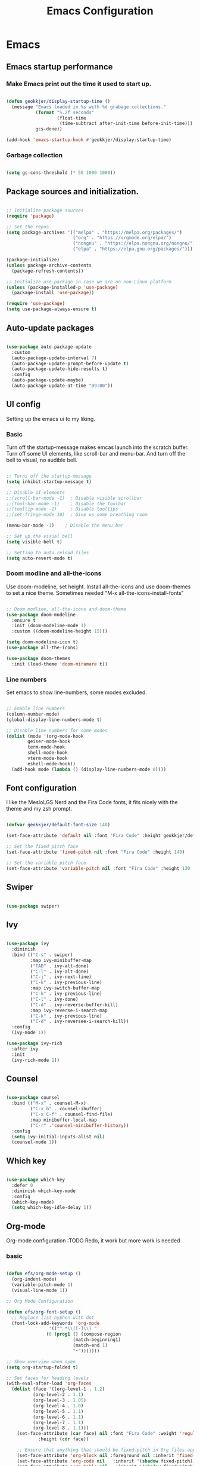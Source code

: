 #+TITLE: Emacs Configuration 
#+PROPERTY: header-args:emacs-lisp :tangle ~/.emacs.d/init.el :mkdirp yes

* Emacs
** Emacs startup performance
*** Make Emacs print out the time it used to start up.

#+begin_src emacs-lisp

  (defun geokkjer/display-startup-time ()
    (message "Emacs loaded in %s with %d grabage collections."
             (format "%.2f seconds"
                     (float-time
                      (time-subtract after-init-time before-init-time)))
             gcs-done))

  (add-hook 'emacs-startup-hook #'geokkjer/display-startup-time)

#+end_src

*** Garbage collection

#+begin_src emacs-lisp

  (setq gc-cons-threshold (* 50 1000 1000))
  
#+end_src

** Package sources and initialization.

#+begin_src emacs-lisp

  ;; Initialize package sources
  (require 'package)

  ;; Set the repos
  (setq package-archives '(("melpa" . "https://melpa.org/packages/")
                           ("org" . "https://orgmode.org/elpa/")
                           ("nongnu" . "https://elpa.nongnu.org/nongnu/")
                           ("elpa" . "https://elpa.gnu.org/packages/")))

  (package-initialize)
  (unless package-archive-contents
    (package-refresh-contents))

  ;; Initialize use-package in case we are on non-Linux platform
  (unless (package-installed-p 'use-package)
    (package-install 'use-package))

  (require 'use-package)
  (setq use-package-always-ensure t)

#+end_src

** Auto-update packages

#+begin_src emacs-lisp

  (use-package auto-package-update
    :custom
    (auto-package-update-interval 7)
    (auto-package-update-prompt-before-update t)
    (auto-package-update-hide-results t)
    :config
    (auto-package-update-maybe)
    (auto-package-update-at-time "09:00"))

#+end_src

** UI config

Setting up the emacs ui to my liking.

*** Basic

Turn off the startup-message makes emcas launch into the scratch buffer.
Turn off some UI elements, like scroll-bar and menu-bar.
And turn off the bell to visual, no audible bell.

#+begin_src emacs-lisp

  ;; Turns off the startup-message
  (setq inhibit-startup-message t)

  ;; Disable UI-elements
  ;;(scroll-bar-mode -1)  ; Disable visible scrollbar
  ;;(tool-bar-mode -1)    ; Disable the toolbar
  ;;(tooltip-mode -1)     ; Disable tooltips
  ;;(set-fringe-mode 10)  ; Give us some breathing room

  (menu-bar-mode -1)    ; Disable the menu bar

  ;; Set up the visual bell
  (setq visible-bell t)

  ;; Setting to auto reload files
  (setq auto-revert-mode t)

#+end_src

*** Doom modline and all-the-icons

Use doom-modeline, set height. Install all-the-icons and use doom-themes to set a nice theme. Sometimes needed "M-x all-the-icons-install-fonts"

#+begin_src emacs-lisp

  ;; Doom modline, all-the-icons and doom-theme
  (use-package doom-modeline
    :ensure t
    :init (doom-modeline-mode 1)
    :custom ((doom-modeline-height 15)))

  (setq doom-modeline-icon t)
  (use-package all-the-icons)

  (use-package doom-themes
    :init (load-theme 'doom-miramare t))

#+end_src

*** Line numbers

Set emacs to show line-numbers, some modes excluded.

#+begin_src emacs-lisp

  ;; Enable line numbers
  (column-number-mode)
  (global-display-line-numbers-mode t)

  ;; Disable line numbers for some modes
  (dolist (mode '(org-mode-hook
		  geiser-mode-hook
		  term-mode-hook
		  shell-mode-hook
		  vterm-mode-hook
		  eshell-mode-hook))
    (add-hook mode (lambda () (display-line-numbers-mode 0))))

#+end_src

** Font configuration

I like the MesloLGS Nerd and the Fira Code fonts, it fits nicely with the theme and my zsh prompt.

#+begin_src emacs-lisp
  
  (defvar geokkjer/default-font-size 140)

  (set-face-attribute 'default nil :font "Fira Code" :height geokkjer/default-font-size)

  ;; Set the fixed pitch face
  (set-face-attribute 'fixed-pitch nil :font "Fira Code" :height 140)

  ;; Set the variable pitch face
  (set-face-attribute 'variable-pitch nil :font "Fira Code" :height 130 :weight 'regular)

#+end_src

** Swiper

#+begin_src emacs-lisp

  (use-package swiper)

#+end_src

** Ivy

#+begin_src emacs-lisp

  (use-package ivy
    :diminish
    :bind (("C-s" . swiper)
           :map ivy-minibuffer-map
           ("TAB" . ivy-alt-done)
           ("C-l" . ivy-alt-done)
           ("C-j" . ivy-next-line)
           ("C-k" . ivy-previous-line)
           :map ivy-switch-buffer-map
           ("C-k" . ivy-previous-line)
           ("C-l" . ivy-done)
           ("C-d" . ivy-reverse-buffer-kill)
           :map ivy-reverse-i-search-map
           ("C-k" . ivy-previous-line)
           ("C-d" . ivy-reversee-i-search-kill))
    :config
    (ivy-mode 1))

  (use-package ivy-rich
    :after ivy
    :init
    (ivy-rich-mode 1))

#+end_src

** Counsel

#+begin_src emacs-lisp

    (use-package counsel
      :bind (("M-x" . counsel-M-x)
             ("C-x b" . counsel-ibuffer)
             ("C-x C-f" . counsel-find-file)
             :map minibuffer-local-map
             ("C-r" .'counsel-minibuffer-history))
      :config
      (setq ivy-initial-inputs-alist nil)
      (counsel-mode 1))

#+end_src

** Which key

#+begin_src emacs-lisp

  (use-package which-key
    :defer 0
    :diminish which-key-mode
    :config
    (which-key-mode)
    (setq which-key-idle-delay 1))

  #+end_src

** Org-mode

Org-mode configuration :TODO Redo, it work but more work is needed

*** basic

#+begin_src emacs-lisp

  (defun efs/org-mode-setup ()
    (org-indent-mode)
    (variable-pitch-mode 1)
    (visual-line-mode 1))

  ;; Org Mode Configuration  

  (defun efs/org-font-setup ()
    ;; Replace list hyphen with dot
    (font-lock-add-keywords 'org-mode
			      '(("^ *\\([-]\\) "
				 (0 (prog1 () (compose-region
					       (match-beginning1)
					       (match-end 1)
					       "•")))))))

  ;; Show overview when open
  (setq org-startup-folded t)

  ;; Set faces for heading levels
  (with-eval-after-load 'org-faces
    (dolist (face '((org-level-1 . 1.2)
		    (org-level-2 . 1.1)
		    (org-level-3 . 1.05)
		    (org-level-4 . 1.0)
		    (org-level-5 . 1.1)
		    (org-level-6 . 1.1)
		    (org-level-7 . 1.1)
		    (org-level-8 . 1.1)))
      (set-face-attribute (car face) nil :font "Fira Code" :weight 'regular
			  :height (cdr face))

      ;; Ensure that anything that should be fixed-pitch in Org files appears that way
      (set-face-attribute 'org-block nil :foreground nil :inherit 'fixed-pitch)
      (set-face-attribute 'org-code nil   :inherit '(shadow fixed-pitch))
      (set-face-attribute 'org-table nil   :inherit '(shadow fixed-pitch))
      (set-face-attribute 'org-verbatim nil :inherit '(shadow fixed-pitch))
      (set-face-attribute 'org-special-keyword nil :inherit
			  '(font-lock-comment-face fixed-pitch))
      (set-face-attribute 'org-meta-line nil :inherit '(font-lock-comment-face
							fixed-pitch))
      (set-face-attribute 'org-checkbox nil :inherit 'fixed-pitch)))

  (use-package org
    :pin org
    :commands (org-capture org-agenda)
    :hook (org-mode . efs/org-mode-setup)
    :config
    (setq org-ellipsis " ▾")

    (use-package org-bullets
      :hook (org-mode . org-bullets-mode)
      :custom
      (org-bullets-bullet-list '("◉" "○" "●" "○" "●" "○" "●")))

    (defun efs/org-mode-visual-fill ()
      (setq visual-fill-column-width 100
	    visual-fill-column-center-text t)
      (visual-fill-column-mode 1))

    (use-package visual-fill-column
      :hook (org-mode . efs/org-mode-visual-fill)))

#+end_src

*** org-babel

Enable Org-babbel for emacs-lisp, shell and python. Turn on org-babel-tangle.

#+begin_src emacs-lisp

  (with-eval-after-load 'org
    (org-babel-do-load-languages
     'org-babel-load-languages
     '((lisp . t)
       (scheme . t)
       (emacs-lisp . t)
       (shell . t)
       (python . t)))

    (push '("conf-unix" . conf-unix) org-src-lang-modes))

  (setq org-confirm-babel-evaluate nil)

  ;; This is needed as of Org 9.2
  (with-eval-after-load 'org
    (require 'org-tempo)

    (add-to-list 'org-structure-template-alist '("sh" . "src shell"))
    (add-to-list 'org-structure-template-alist '("el" . "src emacs-lisp"))
    (add-to-list 'org-structure-template-alist '("py" . "src python"))
    (add-to-list 'org-structure-template-alist '("go" . "src go"))
    (add-to-list 'org-structure-template-alist '("sc" . "src scheme"))
    (add-to-list 'org-structure-template-alist '("li" . "src lisp"))
    (add-to-list 'org-structure-template-alist '("ru" . "src rust"))
    (add-to-list 'org-structure-template-alist '("nx" . "src nix")))

  (setq org-src-tab-acts-natively t)

#+end_src

*** lorem ipsum generator

Sometimes you need some dummy text

#+begin_src emacs-lisp
  (use-package lorem-ipsum
    :after org)
#+end_src

** Languages and lsp-mode configuration

Configuration for different programming languages that I use, or want to learn.

*** lsp-mode

lsp-mode is a mode TODO:

**** lsp-basic

lsp-mode basic configuration including automatic headerline in lsp-mod . description. TODO

#+begin_src emacs-lisp

  (defun geokkjer/lsp-mode-setup ()
    (setq lsp-headerline-breadcrumb-segments '(path-up-to-project file symbols))
    (lsp-headerline-breadcrumb-mode))

  (use-package lsp-mode
    :commands (lsp lsp-deferred)
    :hook ((lsp-mode . geokkjer/lsp-mode-setup)
           (lsp-mode . lsp-enable-which-key-integration))
    :init
    (setq lsp-keymap-prefix "C-c l"))

  ;; (use-package  lsp-org
  ;;    :after lsp)

#+end_src

**** lsp-ivy

#+begin_src emacs-lisp

  (use-package lsp-ivy
    :after lsp)
  
#+end_src

**** lsp-ui

lsp-ui is .. TODO

#+begin_src emacs-lisp

  (use-package lsp-ui
    :hook (lsp-mode . lsp-ui-mode)
    :custom
    (lsp-ui-doc-psition 'bottom))

  (setq lsp-ui-sidline-enable nil)
  (setq lsp-ui-sideline-show-hover nil)

#+end_src

**** lsp-treemacs

TODO: explore treemacs

#+begin_src emacs-lisp

  (use-package lsp-treemacs
    :after lsp)
  
#+end_src

*** C

#+begin_src emacs-lisp
  (use-package ccls
    :defer t
    :hook ((c-mode c++-mode objc-mode) .
           (lambda () (require 'ccls) (lsp)))
    :custom
    (ccls-executable (executable-find "ccls")) ; Add ccls to path if you haven't done so
    (ccls-sem-highlight-method 'font-lock)
    (ccls-enable-skipped-ranges nil)
    :config
    (lsp-register-client
     (make-lsp-client
      :new-connection (lsp-tramp-connection (cons ccls-executable ccls-args))
      :major-modes '(c-mode c++-mode cuda-mode objc-mode)
      :server-id 'ccls-remote
      :multi-root nil
      :remote? t
      :notification-handlers
      (lsp-ht ("$ccls/publishSkippedRanges" #'ccls--publish-skipped-ranges)
              ("$ccls/publishSemanticHighlight" #'ccls--publish-semantic-highlight))
      :initialization-options (lambda () ccls-initialization-options)
      :library-folders-fn nil)))
#+end_src

*** Lisp and Scheme

#+begin_src emacs-lisp

  (use-package geiser-racket
    :ensure t)
  (use-package geiser-guile
    :ensure t)

#+end_src

*** Go

#+begin_src emacs-lisp
  (use-package go-mode
    :ensure t
    :hook (go-mode . (lambda ()
                       (require 'golsp
                                (lsp-deferred))
                       (prettify-symbols-mode)))
    :mode "\\.go\\'")

  (use-package flycheck-gometalinter
    :ensure t
    :config
    (progn
      (flycheck-gometalinter-setup)))
#+end_src

*** Web-mode


#+begin_src emacs-lisp

  (use-package web-mode
    :mode "\\.html\\'"
    :hook (web-mode . lsp-deferred)
    :config
    (add-to-list 'auto-mode-alist '("\\.html?\\'" . web-mode))
    (setq web-mode-engines-alist '(("django" . "\\.html\\'"))))

  ;; Simple-httpd webserver to preview webpages
  (use-package simple-httpd
    :ensure t)
  
#+end_src

*** Python

Python IDE config. Sets up python mode to trigger on .py files. Then sets up lsp-python-ms to find python-language-server on NixOS.

#+begin_src emacs-lisp

  (use-package python-mode
    :ensure nil
    :hook (python-mode . lsp-deferred)
    :custom
    (python-shell-interpreter "python3")
    :mode "\\.py\\'"
    :config
    )

  (use-package pyvenv
    :after python-mode
    :config
    (pyvenv-mode 1))

  (use-package lsp-python-ms
    :ensure t
    :hook (python-mode . (lambda ()
                         (require 'lsp-python-ms)
                         (lsp-deferred)))
    :init
    (setq lsp-python-ms-executable (executable-find "python-language-server")))

#+end_src

*** Rust

#+begin_src emacs-lisp
  (use-package rust-mode
    :ensure nil
    :hook (rust-mode . (lambda ()
                         (require 'lsp-rust-server
                                  (lsp-deferred))
                         (prettify-symbols-mode)))
    :mode "\\.rs\\'")

  (setq rust-format-on-save t)

  (use-package flycheck-rust)
  (with-eval-after-load 'rust-mode
    (add-hook 'flycheck-mode-hook #'flycheck-rust-setup))


#+end_src

*** SQL

#+begin_src emacs-lisp

  (use-package sql-indent)

#+end_src

*** nix

TODO

#+begin_src emacs-lisp

  (use-package nix-mode
    :mode "\\.nix\\'")

  (add-to-list 'lsp-language-id-configuration '(nix-mode . "nix"))
  (lsp-register-client
   (make-lsp-client :new-connection (lsp-stdio-connection '("rnix-lsp"))
                    :major-modes '(nix-mode)
                    :server-id 'nix))

#+end_src

*** K8s

#+begin_src emacs-lisp

  (use-package kubernetes
    :commands kubernetes-overview
    :config
    (setq kubernetes-poll-frequency 3600
          kubernetes-redraw-frequency 3600))

  (use-package kubernetes-evil
    :ensure t
    :after kubernetes)

#+end_src

*** yaml mode
#+begin_src emacs-lisp
  
  (use-package yaml-mode)

#+end_src

** Code completion with company-mode

Company provides bette completions TODO:

#+begin_src emacs-lisp

  (use-package company
    :after lsp-mode
    :hook (lsp-mode . company-mode)
    :bind (:map company-active-map
            ("<tab>" . company-complete-section))
          (:map lsp-mode-map
            ("<tab>" . company-indent-or-complete-common))
    :custom
    (company-minimum-orefix-lenght 1)
    (company-idle-delay 0.0))

  (use-package company-box
    :hook (company-mode . company-box-mode))

#+end_src

** Commenting

Useeful for commenting or uncommenting lines of code in modal editing mode.

#+begin_src emacs-lisp

  (use-package evil-nerd-commenter
    :bind ("M-/" . evilnc-comment-or-uncomment-lines))

#+end_src

** Rainbow Delimiters

Really helpful

#+begin_src emacs-lisp

  ;; rainbow-delimiters
  (use-package rainbow-delimiters
    :hook (prog-mode . rainbow-delimiters-mode))

#+end_src

** Flycheck

Flycheck is a modern on-the-fly syntax checking extension for GNU Emacs, intended as replacement for the older Flymake extension which is part of GNU Emacs.

[[https://www.flycheck.org/][Syntax checking for GNU Emacs
]]
#+begin_src emacs-lisp

  (use-package flycheck
    :ensure t
    :init (global-flycheck-mode))

#+end_src

** Projectile
Projectile description .TODO

#+begin_src emacs-lisp

  ;; TODO learn to use projectile
  (use-package projectile
    :diminish
    :config
    :custom ((projectile-completion-system 'ivy))
    :bind-keymap
    ("C-c p" . projectile-command-map)
    :init
    (when (file-directory-p "~/Projects/Code")
      (setq projectile-projects-search-path '("~/Projects/Code")))
    (setq projectile-switch-project-action #'projectile-dired))

  (use-package counsel-projectile
    :after projectile
    :config (counsel-projectile-mode))

#+end_src

** Git and Magit

MAGIT description. TODO

#+begin_src emacs-lisp

  ;; TODO learn git and Magit
  (use-package magit
    :commands magit-status
    :custom
    (magit-display-buffer-function
     #'magit-display-buffer-same-window-except-diff-v1))

  ;; TODO config for service
  (use-package forge
    :after magit)

#+end_src

** Helpful and general

#+begin_src emacs-lisp
 
  (use-package helpful
    :commands (helpful-callable helpful-variable helpful-command helpful-key)
    :custom
    (counsel-describe-function-function #'helpful-callable)
    (counsel-describe-variable-function #'helpful-variable)
    :bind
    ([remap describe-function] . counsel-describe-function)
    ([remap describe-command] . helpful-command)
    ([remap describe-variable] . counsel-describe-variable)
    ([remap describe-key] . helpful-key))

  (use-package general
    :after evil
    :config
    (general-create-definer geokkjer/leader-keys
      :keymaps '(normal insert visual emacs)
      :prefix "SPC"
      :global-prefix "C-SPC")
    (geokkjer/leader-keys
      "t"  '(:ignore t :which-key "toggles")
      "tt" '(counsel-load-theme :which-key "choose theme")))

#+end_src

** Evil-mode

#+begin_src emacs-lisp

  (use-package evil
    :init
    (setq evil-want-integration t)
    (setq evil-want-keybinding nil)
    (setq evil-want-C-u-scroll t)
    (setq evil-want-C-i-jump nil)
    :config
    (evil-mode 1)
    (define-key evil-insert-state-map (kbd "C-g") 'evil-normal-state)
    (define-key evil-insert-state-map (kbd "C-h")
      'evil-delete-backeard-char-and-join)

    ;; Use visual line motions even outside of visual-line-mode buffers
    (evil-global-set-key 'motion "j" 'evil-next-visual-line)
    (evil-global-set-key 'motion "k" 'evil-previous-visual-line)

    (evil-set-initial-state 'messages-buffer-mode 'normal)
    (evil-set-initial-state 'dashboard-mode 'normal))

  (use-package evil-collection
    :after evil
    :config
    (evil-collection-init))

#+end_src

** term-mode

#+begin_src emacs-lisp

  (use-package term
    :commands term
    :config
    (setq explicit-shell-file-name "bash")
    ;; (setq explicit-zsh-args '())
    (setq term-prompt-regexp "^[^#$%>\n]*[#$%>] *"))

  (use-package eterm-256color
    :hook (term-mode . eterm-256color-mode))

#+end_src

** vterm

TODO
I used the package from NixOS repository rather than compile from source.

#+begin_src scheme :noweb-ref packages :noweb-sep ""

  "emacs-vterm"

#+end_src

#+begin_src emacs-lisp


  (use-package vterm
    :ensure t
    :commands vterm
    :config
    (setq vterm-shell "zsh")
    (setq vterm-max-scrollback 10000))

#+end_src

** eshell

builtin shell written for emacs TODO:completions

#+begin_src emacs-lisp

  (defun geokkjer/configure-eshell ()
    ;; Make eshell svae history when it is open  
    (add-hook 'eshell-pre-command-hook 'eshell-save-some-history)

    ;; Truncate buffer for performance
    (add-to-list 'eshell-output-filter-functions 'eshell-truncate-buffer)

    ;; Bind some useful keys for evil-mode
    (evil-define-key '(normal insert visual) eshell-mode-map (kbd "C-r") 'counsel-esh-history)
    (evil-define-key '(normal insert visual) eshell-mode-map (kbd "<home>") 'eshell-bol)
    (evil-normalize-keymaps)

    (setq eshell-history-size         10000
          eshell-buffer-maximum-lines 10000
          eshell-hist-ignoredups t
          eshell-scroll-to-bottom-on-input t))

  (use-package eshell-git-prompt
    :after eshell)

  (use-package eshell
    :hook (eshell-first-time-mode . geokkjer/configure-eshell)
    :config
    (with-eval-after-load 'esh-opt
      (setq eshell-destroy-buffer-when-process-dies t)
      (setq eshell-visual-commands '("htop" "zsh" "vim" "glances")))

    (eshell-git-prompt-use-theme 'powerline))

#+end_src

** Dired

#+begin_src emacs-lisp

  (use-package dired
    :ensure nil
    :commands (dired dired-jump)
    :bind (("C-x C-j" . dired-jump))
    :custom ((dired-listing-switches "-agho --group-directories-first"))
    :config
    (evil-collection-define-key 'normal 'dired-mode-map
      "h" 'dired-up-directory
      "l" 'dired-single-buffer))

  (use-package dired-single
    :after dired)

  (use-package all-the-icons-dired
    :hook (dired-mode . all-the-icons-dired-mode))

  (use-package dired-open
    :after dired
    :config
    (setq dired-open-exstensions '(("png" . "feh")
                                   ("mkv" . "mpv"))))
  (use-package dired-hide-dotfiles
    :hook (dired-mode . dired-hide-dotfiles-mode)
    :config
    (evil-collection-define-key 'normal 'dired-mode-map
      "H" 'dired-hide-dotfiles-mode))

#+end_src

** Runtime performance
#+begin_src emacs-lisp

  ;; Make gc pauses faster by decreasing the threshold
  (setq gc-cons-threshold (* 2 1000 1000))
  
#+end_src

